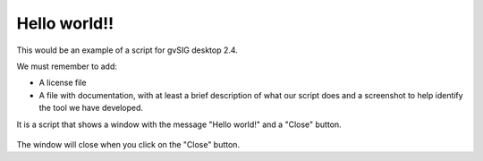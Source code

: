  
Hello world!!
====================

This would be an example of a script for gvSIG desktop 2.4.

We must remember to add:

- A license file
- A file with documentation, with at least a brief description of what our script does and a screenshot to help identify the tool we have developed.


It is a script that shows a window with the message "Hello world!" and a "Close" button.

.. figure:: doc/captura1.png

The window will close when you click on the "Close" button.
